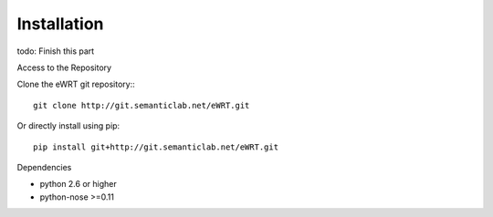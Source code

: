 Installation
============

todo: Finish this part

Access to the Repository

Clone the eWRT git repository:::

    git clone http://git.semanticlab.net/eWRT.git

Or directly install using pip::

    pip install git+http://git.semanticlab.net/eWRT.git

Dependencies

* python 2.6 or higher
* python-nose >=0.11
